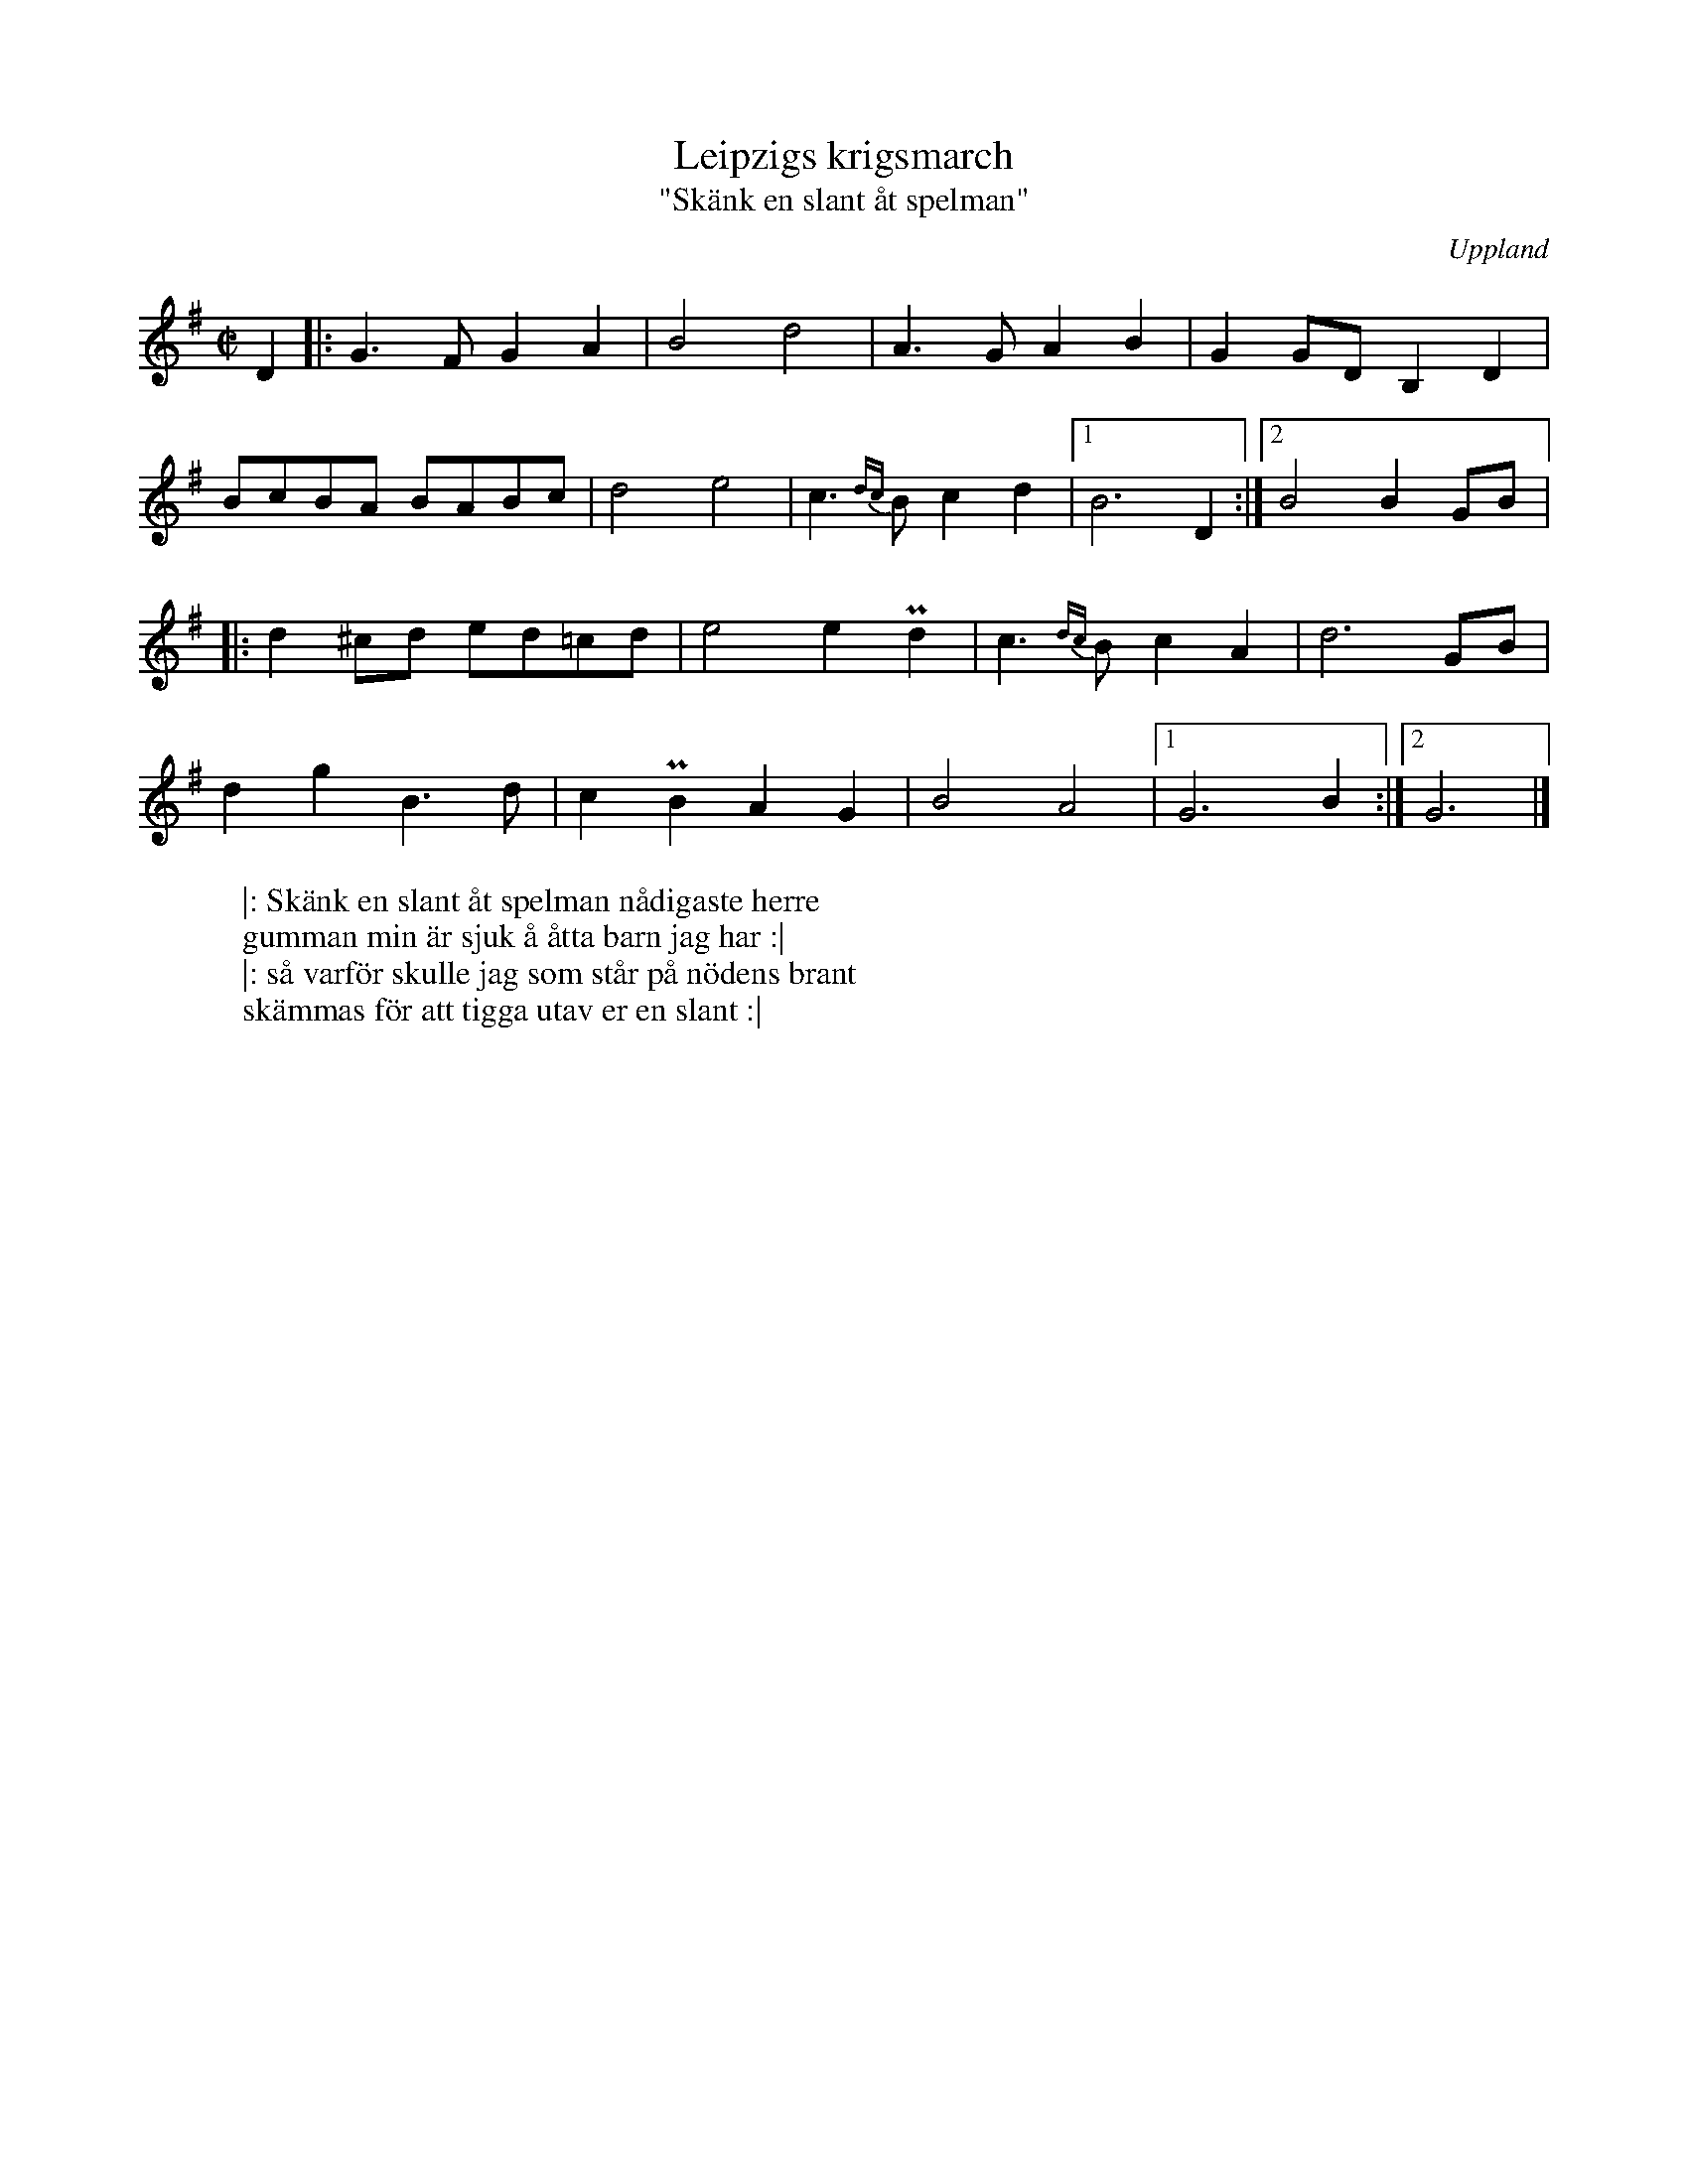%%abc-charset utf-8

X:1
T:Leipzigs krigsmarch
T:"Skänk en slant åt spelman"
S:efter Viksta-Lasse
D:Peter "Puma" Hedlund - Resonans
B:Jämför SMUS - katalog M21 bild 16
R:Polska
O:Uppland
Z:Nils L (avskrift av transkription av Matt Ficthenbaum från Pumas CD)
L:1/8
M:C|
Z:Nils L
%%printtempo 0
Q:160
K:G
D2 |: G2>F2 G2 A2 | B4 d4 | A2>G2 A2 B2 | G2 GD B,2 D2 | 
BcBA BABc | d4 e4 | c2>{dc}B2 c2 d2 |1 B6 D2 :|2 B4 B2 GB |:
d2 ^cd ed=cd | e4 e2 Pd2 | c2>{dc}B2 c2 A2 | d6 GB | 
d2 g2 B2> d2 | c2 PB2 A2 G2 | B4 A4 |1 G6 B2 :|2 G6 |]  
W: |: Skänk en slant åt spelman nådigaste herre
W: gumman min är sjuk å åtta barn jag har :|
W: |: så varför skulle jag som står på nödens brant
W: skämmas för att tigga utav er en slant :|

